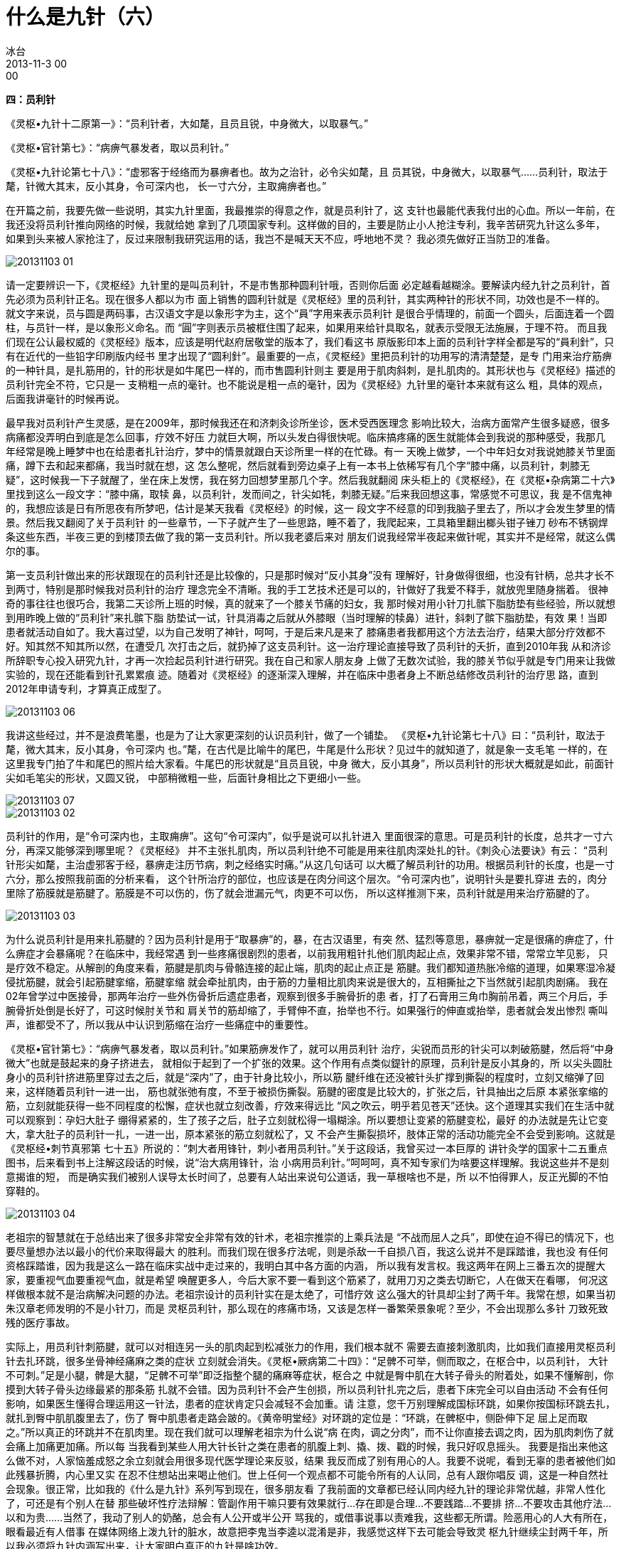 = 什么是九针（六）
冰台
2013-11-3 00:00


*四：员利针*

《灵枢•九针十二原第一》：“员利针者，大如氂，且员且锐，中身微大，以取暴气。”

《灵枢•官针第七》：“病痹气暴发者，取以员利针。”

《灵枢•九针论第七十八》：“虚邪客于经络而为暴痹者也。故为之治针，必令尖如氂，且
员其锐，中身微大，以取暴气……员利针，取法于氂，针微大其末，反小其身，令可深内也，
长一寸六分，主取痈痹者也。”

在开篇之前，我要先做一些说明，其实九针里面，我最推崇的得意之作，就是员利针了，这
支针也最能代表我付出的心血。所以一年前，在我还没将员利针推向网络的时候，我就给她
拿到了几项国家专利。这样做的目的，主要是防止小人抢注专利，我辛苦研究九针这么多年，
如果到头来被人家抢注了，反过来限制我研究运用的话，我岂不是喊天天不应，呼地地不灵？
我必须先做好正当防卫的准备。

image::img/20131103-01.jpg[]

请一定要辨识一下，《灵枢经》九针里的是叫员利针，不是市售那种圆利针哦，否则你后面
必定越看越糊涂。要解读内经九针之员利针，首先必须为员利针正名。现在很多人都以为市
面上销售的圆利针就是《灵枢经》里的员利针，其实两种针的形状不同，功效也是不一样的。
就文字来说，员与圆是两码事，古汉语文字是以象形字为主，这个“員”字用来表示员利针
是很合乎情理的，前面一个圆头，后面连着一个圆柱，与员针一样，是以象形义命名。而
“圓”字则表示员被框住围了起来，如果用来给针具取名，就表示受限无法施展，于理不符。
而且我们现在公认最权威的《灵枢经》版本，应该是明代赵府居敬堂的版本了，我们看这书
原版影印本上面的员利针字样全都是写的“員利針”，只有在近代的一些铅字印刷版内经书
里才出现了“圆利針”。最重要的一点，《灵枢经》里把员利针的功用写的清清楚楚，是专
门用来治疗筋痹的一种针具，是扎筋用的，针的形状是如牛尾巴一样的，而市售圆利针则主
要是用于肌肉斜刺，是扎肌肉的。其形状也与《灵枢经》描述的员利针完全不符，它只是一
支稍粗一点的毫针。也不能说是粗一点的毫针，因为《灵枢经》九针里的毫针本来就有这么
粗，具体的观点，后面我讲毫针的时候再说。

最早我对员利针产生灵感，是在2009年，那时候我还在和济刺灸诊所坐诊，医术受西医理念
影响比较大，治病方面常产生很多疑惑，很多病痛都没弄明白到底是怎么回事，疗效不好压
力就巨大啊，所以头发白得很快呢。临床搞疼痛的医生就能体会到我说的那种感受，我那几
年经常是晚上睡梦中也在给患者扎针治疗，梦中的情景就跟白天诊所里一样的在忙碌。有一
天晚上做梦，一个中年妇女对我说她膝关节里面痛，蹲下去和起来都痛，我当时就在想，这
怎么整呢，然后就看到旁边桌子上有一本书上依稀写有几个字“膝中痛，以员利针，刺膝无
疑”，这时候我一下子就醒了，坐在床上发愣，我在努力回想梦里那几个字。然后我就翻阅
床头柜上的《灵枢经》，在《灵枢•杂病第二十六》里找到这么一段文字：“膝中痛，取犊
鼻，以员利针，发而间之，针尖如牦，刺膝无疑。”后来我回想这事，常感觉不可思议，我
是不信鬼神的，我想应该是日有所思夜有所梦吧，估计是某天我看《灵枢经》的时候，这一
段文字不经意的印到我脑子里去了，所以才会发生梦里的情景。然后我又翻阅了关于员利针
的一些章节，一下子就产生了一些思路，睡不着了，我爬起来，工具箱里翻出榔头钳子锉刀
砂布不锈钢焊条这些东西，半夜三更的到楼顶去做了我的第一支员利针。所以我老婆后来对
朋友们说我经常半夜起来做针呢，其实并不是经常，就这么偶尔的事。

第一支员利针做出来的形状跟现在的员利针还是比较像的，只是那时候对“反小其身”没有
理解好，针身做得很细，也没有针柄，总共才长不到两寸，特别是那时候我对员利针的治疗
理念完全不清晰。我的手工艺技术还是可以的，针做好了我爱不释手，就放兜里随身揣着。
很神奇的事往往也很巧合，我第二天诊所上班的时候，真的就来了一个膝关节痛的妇女，我
那时候对用小针刀扎髌下脂肪垫有些经验，所以就想到用昨晚上做的“员利针”来扎髌下脂
肪垫试一试，针具消毒之后就从外膝眼（当时理解的犊鼻）进针，斜刺了髌下脂肪垫，有效
果！当即患者就活动自如了。我大喜过望，以为自己发明了神针，呵呵，于是后来凡是来了
膝痛患者我都用这个方法去治疗，结果大部分疗效都不好。知其然不知其所以然，在遭受几
次打击之后，就扔掉了这支员利针。这一治疗理论直接导致了员利针的夭折，直到2010年我
从和济诊所辞职专心投入研究九针，才再一次捡起员利针进行研究。我在自己和家人朋友身
上做了无数次试验，我的膝关节似乎就是专门用来让我做实验的，现在还能看到针孔累累痕
迹。随着对《灵枢经》的逐渐深入理解，并在临床中患者身上不断总结修改员利针的治疗思
路，直到2012年申请专利，才算真正成型了。

image::img/20131103-06.jpg[]

我讲这些经过，并不是浪费笔墨，也是为了让大家更深刻的认识员利针，做了一个铺垫。
《灵枢•九针论第七十八》曰：“员利针，取法于氂，微大其末，反小其身，令可深内
也。”氂，在古代是比喻牛的尾巴，牛尾是什么形状？见过牛的就知道了，就是象一支毛笔
一样的，在这里我专门拍了牛和尾巴的照片给大家看。牛尾巴的形状就是“且员且锐，中身
微大，反小其身”，所以员利针的形状大概就是如此，前面针尖如毛笔尖的形状，又圆又锐，
中部稍微粗一些，后面针身相比之下更细小一些。

image::img/20131103-07.jpg[]

image::img/20131103-02.jpg[]

员利针的作用，是“令可深内也，主取痈痹”。这句“令可深内”，似乎是说可以扎针进入
里面很深的意思。可是员利针的长度，总共才一寸六分，再深又能够深到哪里呢？《灵枢经》
并不主张扎肌肉，所以员利针绝不可能是用来往肌肉深处扎的针。《刺灸心法要诀》有云：
“员利针形尖如氂，主治虚邪客于经，暴痹走注历节病，刺之经络实时痛。”从这几句话可
以大概了解员利针的功用。根据员利针的长度，也是一寸六分，那么按照我前面的分析来看，
这个针所治疗的部位，也应该是在肉分间这个层次。“令可深内也”，说明针头是要扎穿进
去的，肉分里除了筋膜就是筋腱了。筋膜是不可以伤的，伤了就会泄漏元气，肉更不可以伤，
所以这样推测下来，员利针就是用来治疗筋腱的了。

image::img/20131103-03.jpg[]

为什么说员利针是用来扎筋腱的？因为员利针是用于“取暴痹”的，暴，在古汉语里，有突
然、猛烈等意思，暴痹就一定是很痛的痹症了，什么痹症才会暴痛呢？在临床中，我经常遇
到一些疼痛很剧烈的患者，以前我用粗针扎他们肌肉起止点，效果非常不错，常常立竿见影，
只是疗效不稳定。从解剖的角度来看，筋腱是肌肉与骨骼连接的起止端，肌肉的起止点正是
筋腱。我们都知道热胀冷缩的道理，如果寒湿冷凝侵扰筋腱，就会引起筋腱挛缩，筋腱挛缩
就会牵扯肌肉，由于筋的力量相比肌肉来说是很大的，互相撕扯之下当然就引起肌肉剧痛。
我在02年曾学过中医接骨，那两年治疗一些外伤骨折后遗症患者，观察到很多手腕骨折的患
者，打了石膏用三角巾胸前吊着，两三个月后，手腕骨折处倒是长好了，可这时候肘关节和
肩关节的筋却缩了，手臂伸不直，抬举也不行。如果强行的伸直或抬举，患者就会发出惨烈
嘶叫声，谁都受不了，所以我从中认识到筋缩在治疗一些痛症中的重要性。

《灵枢•官针第七》：“病痹气暴发者，取以员利针。”如果筋痹发作了，就可以用员利针
治疗，尖锐而员形的针尖可以刺破筋腱，然后将“中身微大”也就是鼓起来的身子挤进去，
就相似于起到了一个扩张的效果。这个作用有点类似鍉针的原理，员利针是反小其身的，所
以尖头圆肚身小的员利针挤进筋里穿过去之后，就是“深内”了，由于针身比较小，所以筋
腱纤维在还没被针头扩撑到撕裂的程度时，立刻又缩弹了回来，这样随着员利针一进一出，
筋也就张弛有度，不至于被损伤撕裂。筋腱的密度是比较大的，扩张之后，针具抽出之后原
本紧张挛缩的筋，立刻就能获得一些不同程度的松懈，症状也就立刻改善，疗效来得远比
“风之吹云，明乎若见苍天”还快。这个道理其实我们在生活中就可以观察到：孕妇大肚子
绷得紧紧的，生了孩子之后，肚子立刻就松得一塌糊涂。所以要想让变紧的筋腱变松，最好
的办法就是先让它变大，拿大肚子的员利针一扎，一进一出，原本紧张的筋立刻就松了，又
不会产生撕裂损坏，肢体正常的活动功能完全不会受到影响。这就是《灵枢经•刺节真邪第
七十五》所说的：“刺大者用锋针，刺小者用员利针。”关于这段话，我曾买过一本巨厚的
讲针灸学的国家十二五重点图书，后来看到书上注解这段话的时候，说“治大病用锋针，治
小病用员利针。”呵呵呵，真不知专家们为啥要这样理解。我说这些并不是刻意揭谁的短，
而是确实我们被别人误导太长时间了，总要有人站出来说句公道话，我一草根啥也不是，所
以不怕得罪人，反正光脚的不怕穿鞋的。

image::img/20131103-04.jpg[]

老祖宗的智慧就在于总结出来了很多非常安全非常有效的针术，老祖宗推崇的上乘兵法是
“不战而屈人之兵”，即使在迫不得已的情况下，也要尽量想办法以最小的代价来取得最大
的胜利。而我们现在很多疗法呢，则是杀敌一千自损八百，我这么说并不是踩踏谁，我也没
有任何资格踩踏谁，因为我是这么一路在临床实战中走过来的，我明白其中各方面的内涵，
所以我有发言权。我这两年在网上三番五次的提醒大家，要重视气血要重视气血，就是希望
唤醒更多人，今后大家不要一看到这个筋紧了，就用刀刃之类去切断它，人在做天在看哪，
何况这样做根本就不是治病解决问题的办法。老祖宗设计的员利针实在是太绝了，可惜疗效
这么强大的针具却尘封了两千年。我常在想，如果当初朱汉章老师发明的不是小针刀，而是
灵枢员利针，那么现在的疼痛市场，又该是怎样一番繁荣景象呢？至少，不会出现那么多针
刀致死致残的医疗事故。

实际上，用员利针刺筋腱，就可以对相连另一头的肌肉起到松减张力的作用，我们根本就不
需要去直接刺激肌肉，比如我们直接用灵枢员利针去扎环跳，很多坐骨神经痛麻之类的症状
立刻就会消失。《灵枢•厥病第二十四》：“足髀不可举，侧而取之，在枢合中，以员利针，
大针不可刺。”足是小腿，髀是大腿，“足髀不可举”即泛指整个腿的痛麻等症状，枢合之
中就是臀中肌在大转子骨头的附着处，如果不懂解剖，你摸到大转子骨头边缘最紧的那条筋
扎就不会错。因为员利针不会产生创损，所以员利针扎完之后，患者下床完全可以自由活动
不会有任何影响，如果医生懂得合理运用这一针法，患者的症状肯定只会减轻不会加重。请
注意，您千万别理解成国标环跳，如果你按国标环跳去扎，就扎到臀中肌肌腹里去了，伤了
臀中肌患者走路会跛的。《黄帝明堂经》对环跳的定位是：“环跳，在髀枢中，侧卧伸下足
屈上足而取之。”所以真正的环跳并不在肌肉里。现在我们就可以理解老祖宗为什么说“病
在肉，调之分肉”，而不让你直接去调之肉，因为肌肉刺伤了就会痛上加痛更加痛。所以每
当我看到某些人用大针长针之类在患者的肌腹上刺、撬、拨、戳的时候，我只好叹息摇头。
我要是指出来他这么做不对，人家恼羞成怒之余立刻就会用很多现代医学理论来反驳，结果
我反而成了别有用心的人。我要不说呢，看到无辜的患者被他们如此残暴折腾，内心里又实
在忍不住想站出来喝止他们。世上任何一个观点都不可能令所有的人认同，总有人跟你唱反
调，这是一种自然社会现象。很正常，比如我的《什么是九针》系列写到现在，很多朋友看
了我前面的文章都已经认同内经九针的理论非常优越，非常人性化了，可还是有个别人在替
那些破坏性疗法辩解：管副作用干嘛只要有效果就行…存在即是合理…不要践踏…不要排
挤…不要攻击其他疗法…以和为贵……当然了，我动了别人的奶酪，总会有人公开或半公开
骂我的，或借事说事以责难我，这些都无所谓。险恶用心的人大有所在，眼看最近有人借事
在媒体网络上泼九针的脏水，故意把李鬼当李逵以混淆是非，我感觉这样下去可能会导致灵
枢九针继续尘封两千年，所以我必须将九针内涵写出来，让大家明白真正的九针是啥功效。

作为医疗行为来说，人命关天，疗效更好更合理的医疗技术就应该发扬光大，疗效差的有毒
副作用的理当受到质疑与消灭，除非你眼里只认钱不尊重生命。其实我做了这么多努力，只
不过希望大家都来重视内经，推广九针，发挥九针应有的功效，振兴中医针灸。虽然我努力
的宣扬立新七针，但我一直都讲得明白：我只是挖掘发现了这些针具而已，这些都不是我的
智慧，都是老祖宗的智慧。说到这里，我要再次提醒各位一下，我前面讲扎臀中肌附着点所
用的这个员利针，是灵枢经九针里的员利针哦，也就是如图所示立新七针之员利针，你别拿
市面上买来那种圆利针来模仿这样扎，那是做不出这般疗效的。

我们可以借助解剖来理解一下员利针的巧妙之处，骨边缘的肌肉起止点部位的肌腱，正是中
医所谓的筋。这些筋，很有韧性和密度，筋直接连接的是肌肉，所以筋的张力大小，就决定
着肌肉受到被牵拉力的大小。用“尖如氂”的员利针刺入筋里，可以起到松懈筋张力的作用，
就能够让肌肉松软而缓解“肌急”，请注意，我说的是“松懈”，不是“松解”。以前我曾
在这些部位用0.35的毫针扎，有点效果，但是很不稳定，而且往往有点力不从心的感觉，后
来我用0.8的粗针去扎，疗效就能提高不少，但相比用员利针去扎，那简直是天壤之别。所
以当我理解到内经里真正的员利针的寓意之后，不由得欣喜若狂，运用于临床广泛验证，确
实疗效出众。

员利针的针法是怎么样的呢？《灵枢•官针第七》中关于治筋痹的针法，有十二刺之恢刺，
以及五刺之关刺。先讲一下恢刺，“恢刺者，直刺傍之，举之前后，恢筋急，以治筋痹
也。”我理解的恢刺就是进针直刺一下，然后向旁边左右各刺一下，然后再前后各刺一下，
总共五针，五居中央属土这个理论在内经里还有很大的讲究，那是后话。扎了这几针就可以
恢复筋急现象，就如同针刀刺环枕筋膜一样，针刀在筋膜上切割几下，切断了筋膜，筋膜张
力当然就减小了，就可以使拘急痉挛的颈项部肌肉松弛，但这一招在内经针术里面是绝对禁
止的，从内经气血理论来说，这样做不但危险而且治疗机理也非常谬误。

image::img/20131103-05.jpg[]

接下来是关刺，“关刺者，直刺左右，尽筋上，以取筋痹，慎无出血，此肝之应也，或曰渊
刺，一曰岂刺。”关，也就是四肢的关节，通过人体解剖，我们知道，肌肉附着点的筋或韧
带之类，都是附着在四肢关节部位骨缘。渊，在古汉语里是廻水之地，积水的地方，人体关
节处正是人体气血所聚积迂回之地，所以渊刺符合关刺之意。为啥又叫岂刺？“岂”在繁体
字的写法是“豈”，上面一个山字，下面一个豆，观察自然事物：山是尖的，豆是圆的。篆
书文字“岂”的写法上面是山下面是圆形的，所以这里是一个象形取义，这个字的形状就跟
员利针是一样的，上尖下圆，所以才“一曰岂刺”。关刺很清楚的指出，筋病要针在筋上，
小心不要刺到肌肉出血。刺筋是因为肝主筋的缘故，肝主身之筋膜，与肢体运动有关，肝之
气血充盛，筋膜得其所养，则筋力强健，运动灵活。肝藏血，肝之气血亏虚，筋膜就会失养，
则筋力不健，运动不利，所以刺筋痹不要刺到肌肉出血。筋腱大多位于关节附近，所以称为
关刺。

员利针是主治筋痹的，那什么是筋痹？《素问•长刺节论篇第五十五》这样写的：“病在筋，
筋挛节痛，不可以行，名曰筋痹。刺筋上为故，刺分肉间，不可中骨也；病起筋炅，病已
止。”这里这个节，就不是穴位了，就是指的关节。附于骨节者为筋，包于肌腱外者为膜。
实际上中医所谓的“筋”，也就是解剖学的筋腱这些，筋腱位于皮下，附着于骨关节处，上
无肌肉覆盖，少有脂肪充填。因此，筋痹，我理解为也就是筋膜筋腱挛缩现象，也就相似于
我们常说的“筋缩症”。临床治疗疼痛，最简单最好治的就是肌痹，一般的针灸火罐按摩膏
药等等都可以很轻松的治愈，甚至很多肌痹稍微保养休息一段时间自己也能好。如果涉及筋
痹，那就不容易了，不但不能自愈，还会逐渐加重筋缩，而且很多疗法轮番上阵都见效微弱，
而员利针则可以法简效宏。当然，如果涉及骨痹，那更是毫针控们望洋兴叹的了，不过这是
属于大针的权限范围。

筋缩的发生，有人说是由于缺少锻炼运动，似乎有些道理。但我观察到有些人根本就极少运
动锻炼，他却没有筋缩现象发生，比如痴傻之人呆坐在家，不运动，吃了睡睡了吃，却没见
他们有筋缩发生。这又是何故？其实老祖先早就告诉我们，“风寒湿三气杂至合而为痹也”，
筋痹就正是风寒湿所致。所以筋缩现象最主要的原因，就是受到风寒湿的侵扰，而筋腱的密
度比较大，又是与肌肉关节这些密切联系着的，一旦受寒挛缩就很难自我松展开来，就会紧
紧牵拉肌肉关节，形成僵紧板结状态，引起疼痛和功能活动受限。

治疗筋痹，“刺筋上为故，刺分肉间，不可中骨也”，意思是针要扎在筋和韧带之上，也包
括肉分里筋膜层的筋结，以及肌肉与骨相结合的肌腱部位，但不可以扎到肌肉里去伤了肌肉，
也不可以扎到骨面去伤了骨膜。做骨膜触激术的盆友别跟我急眼，“刺筋无伤骨”这个观点
不是我发明的，是内经里的观点。

“病起筋炅，病已止”，炅，是热的意思，因此“筋炅”有筋热之意，根据筋受寒则缩则痹
痛生，受热则变软则关节灵活的现象，所以我理解为，筋痹用员利针治疗，让这些挛缩的
“筋”变软了，筋痹也就好了。
